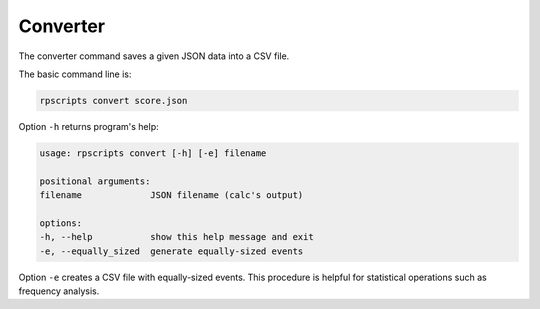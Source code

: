 Converter
=========

The converter command saves a given JSON data into a CSV file.

The basic command line is:

.. code-block:: console

    rpscripts convert score.json

Option ``-h`` returns program's help:

.. code-block:: console

    usage: rpscripts convert [-h] [-e] filename

    positional arguments:
    filename             JSON filename (calc's output)

    options:
    -h, --help           show this help message and exit
    -e, --equally_sized  generate equally-sized events

Option ``-e`` creates a CSV file with equally-sized events. This procedure is helpful for statistical operations such as frequency analysis.